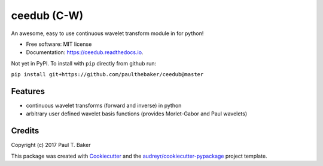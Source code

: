 ============
ceedub (C-W)
============
|py27| |py35| |py36|

.. |py27| image:: https://img.shields.io/badge/python-2.7-blue.svg
.. |py35| image:: https://img.shields.io/badge/python-3.5-blue.svg
.. |py36| image:: https://img.shields.io/badge/python-3.6-blue.svg

.. image:: https://img.shields.io/pypi/v/ceedub.svg
        :target: https://pypi.python.org/pypi/ceedub
        :alt: PyPI status

.. image:: https://img.shields.io/travis/paulthebaker/ceedub.svg
        :target: https://travis-ci.org/paulthebaker/ceedub
        :alt: Build Status

.. image:: https://readthedocs.org/projects/ceedub/badge/?version=latest
        :target: https://ceedub.readthedocs.io/en/latest/?badge=latest
        :alt: Documentation Status

.. image:: https://pyup.io/repos/github/paulthebaker/ceedub/shield.svg
     :target: https://pyup.io/repos/github/paulthebaker/ceedub/
     :alt: Developement Tool Updates


An awesome, easy to use continuous wavelet transform module in for python!


* Free software: MIT license
* Documentation: https://ceedub.readthedocs.io.


Not yet in PyPI.  To install with ``pip`` directly from github run:

``pip install git+https://github.com/paulthebaker/ceedub@master``

Features
--------

* continuous wavelet transforms (forward and inverse) in python
* arbitrary user defined wavelet basis functions (provides Morlet-Gabor and Paul wavelets)

Credits
---------

Copyright (c) 2017 Paul T. Baker

This package was created with Cookiecutter_ and the `audreyr/cookiecutter-pypackage`_ project template.

.. _Cookiecutter: https://github.com/audreyr/cookiecutter
.. _`audreyr/cookiecutter-pypackage`: https://github.com/audreyr/cookiecutter-pypackage

